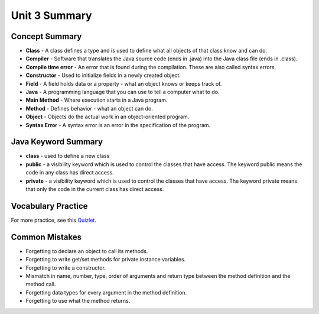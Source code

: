 .. qnum::
   :prefix: 3-10-
   :start: 1

Unit 3 Summary
================



.. index::
    single: class
    single: compiler
    single: compile time error
    single: field
    single: Java
    single: main method
    single: method
    single: object
    single: syntax error
    single: private
    single: public

Concept Summary
---------------

- **Class** - A class defines a type and is used to define what all objects of that class know and can do.
- **Compiler** - Software that translates the Java source code (ends in .java) into the Java class file (ends in .class).
- **Compile time error** - An error that is found during the compilation.  These are also called syntax errors.
- **Constructor** - Used to initialize fields in a newly created object.
- **Field** - A field holds data or a property - what an object knows or keeps track of.
- **Java** - A programming language that you can use to tell a computer what to do.
- **Main Method** - Where execution starts in a Java program.
- **Method** - Defines behavior - what an object can do.
- **Object** - Objects do the actual work in an object-oriented program.
- **Syntax Error** - A syntax error is an error in the specification of the program.

Java Keyword Summary
--------------------------

- **class** - used to define a new class
- **public** - a visibility keyword which is used to control the classes that have access.  The keyword public means the code in any class has direct access.
- **private** - a visibility keyword which is used to control the classes that have access.  The keyword private means that only the code in the current class has direct access.



Vocabulary Practice
---------------------------

.. dragndrop:: ch2_vocab1
    :feedback: Review the summaries above.
    :match_1: does the actual work in an object-oriented program.|||object
    :match_2: defines a type|||class
    :match_3: A programming language that you can use to tell a computer what to do.|||Java
    :match_4: Translates a Java source file (ends in .java) into a Java class file (ends in .class)|||compiler

    Drag the definition from the left and drop it on the correct concept on the right.  Click the "Check Me" button to see if you are correct

.. dragndrop:: ch2_vocab2
    :feedback: Review the summaries above.
    :match_1: initializes the fields of an object after it has been created|||constructor
    :match_2: defines behavior|||method
    :match_3: holds data or a property|||field
    :match_4: where execution starts|||main method

    Drag the definition from the left and drop it on the correct concept on the right.  Click the "Check Me" button to see if you are correct.


For more practice, see this `Quizlet <https://quizlet.com/434080544/cs-awesome-unit-5-vocabulary-flash-cards/>`_.

Common Mistakes
----------------

- Forgetting to declare an object to call its methods.
- Forgetting to write get/set methods for private instance variables.
- Forgetting to write a constructor.
- Mismatch in name, number, type, order of arguments and return type between the  method definition and the method call.
- Forgetting data types for every argument in the method definition.
- Forgetting to use what the method returns.
